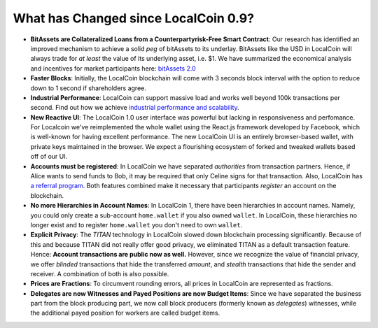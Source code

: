 
.. _what-changed:

What has Changed since LocalCoin 0.9?
*************************************


* **BitAssets are Collateralized Loans from a Counterpartyrisk-Free Smart Contract**:
  Our research has identified an improved mechanism to achieve a solid *peg* of
  bitAssets to its underlay. BitAssets like the USD in LocalCoin will
  always trade for *at least* the value of its underlying asset, i.e. $1.
  We have summarized the economical analysis and incentives for market
  participants here: `bitAssets 2.0`_

* **Faster Blocks**:
  Initially, the LocalCoin blockchain will come with 3 seconds block
  interval with the option to reduce down to 1 second if shareholders agree.

* **Industrial Performance**:
  LocalCoin can support massive load and works well beyond 100k transactions
  per second. Find out how we achieve `industrial performance and scalability`_.

* **New Reactive UI**:
  The LocalCoin 1.0 user interface was powerful but lacking in responsiveness and perfomance. For Localcoin we've reimplemented the whole wallet using the React.js framework developed by Facebook, which is well-known for having excellent performance. The new LocalCoin UI is an entirely browser-based wallet, with private keys maintained in the browser.
  We expect a flourishing ecosystem of forked and tweaked wallets based off of
  our UI.

* **Accounts must be registered**:
  In LocalCoin we have separated *authorities* from transaction partners.
  Hence, if Alice wants to send funds to Bob, it may be required that only
  Celine signs for that transaction. Also, LocalCoin has `a referral program`_.
  Both features combined make it necessary that participants *register* an
  account on the blockchain.

* **No more Hierarchies in Account Names**:
  In LocalCoin 1, there have been hierarchies in account names. Namely, you
  could only create a sub-account ``home.wallet`` if you also owned ``wallet``.
  In LocalCoin, these hierarchies no longer exist and to register
  ``home.wallet`` you don't need to own ``wallet``.

* **Explicit Privacy**:
  The *TITAN* technology in LocalCoin slowed down blockchain processing
  significantly. Because of this and because TITAN did not really offer good
  privacy, we eliminated TITAN as a default transaction feature. 
  Hence: **Account transactions are public now as well.**
  However, since we recognize the value of financial privacy, we offer
  *blinded* transactions that hide the transferred *amount*, and *stealth*
  transactions that hide the sender and receiver. A combination of both is also
  possible.
 
* **Prices are Fractions**:
  To circumvent rounding errors, all prices in LocalCoin are represented as
  fractions.

* **Delegates are now Witnesses and Payed Positions are now Budget Items**:
  Since we have separated the business part from the block producing part, we
  now call block producers (formerly known as *delegates*) witnesses, while the
  additional payed position for workers are called budget items.

.. _industrial performance and scalability: https://LocalCoin.is/technology/industrial-performance-and-scalability/
.. _bitAssets 2.0: https://LocalCoin.is/technology/price-stable-cryptocurrencies/
.. _a referral program: https://LocalCoin.is/technology/recurring-and-scheduled-payments/
